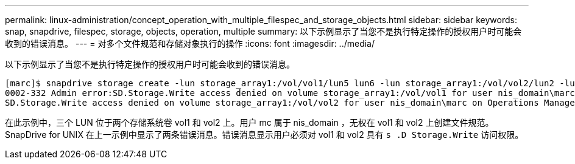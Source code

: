 ---
permalink: linux-administration/concept_operation_with_multiple_filespec_and_storage_objects.html 
sidebar: sidebar 
keywords: snap, snapdrive, filespec, storage, objects, operation, multiple 
summary: 以下示例显示了当您不是执行特定操作的授权用户时可能会收到的错误消息。 
---
= 对多个文件规范和存储对象执行的操作
:icons: font
:imagesdir: ../media/


[role="lead"]
以下示例显示了当您不是执行特定操作的授权用户时可能会收到的错误消息。

[listing]
----
[marc]$ snapdrive storage create -lun storage_array1:/vol/vol1/lun5 lun6 -lun storage_array1:/vol/vol2/lun2 -lunsize 100m
0002-332 Admin error:SD.Storage.Write access denied on volume storage_array1:/vol/vol1 for user nis_domain\marc on Operations Manager server ops_mngr_server
SD.Storage.Write access denied on volume storage_array1:/vol/vol2 for user nis_domain\marc on Operations Manager server ops_mngr_server
----
在此示例中，三个 LUN 位于两个存储系统卷 vol1 和 vol2 上。用户 mc 属于 nis_domain ，无权在 vol1 和 vol2 上创建文件规范。SnapDrive for UNIX 在上一示例中显示了两条错误消息。错误消息显示用户必须对 vol1 和 vol2 具有 `s .D Storage.Write` 访问权限。
